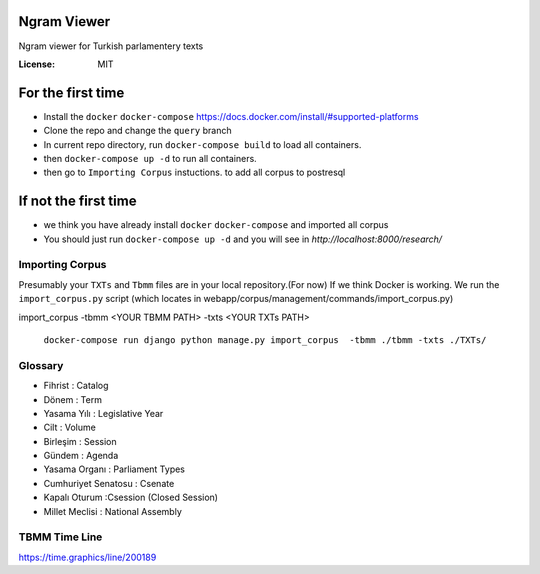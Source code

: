 Ngram Viewer
============

Ngram viewer for Turkish parlamentery texts

.. image:: https://img.shields.io/badge/built%20with-Cookiecutter%20Django-ff69b4.svg
     :target: https://github.com/pydanny/cookiecutter-django/
     :alt: Built with Cookiecutter Django


:License: MIT


For the first time
============
*  Install the ``docker`` ``docker-compose`` https://docs.docker.com/install/#supported-platforms
*  Clone the repo and change the ``query`` branch
*  In current repo directory, run ``docker-compose build`` to load all containers.
*  then ``docker-compose up -d`` to run all containers.
*  then go to ``Importing Corpus`` instuctions. to add all corpus to postresql

If not the first time
=============
*  we think you have already install ``docker`` ``docker-compose`` and imported all corpus 
*  You should just run ``docker-compose up -d`` and you will see in `http://localhost:8000/research/`



Importing Corpus
--------

Presumably your ``TXTs`` and ``Tbmm`` files are in your local repository.(For now)
If we think Docker is working. We run the ``import_corpus.py`` script
(which locates in webapp/corpus/management/commands/import_corpus.py)

import_corpus -tbmm <YOUR TBMM PATH> -txts <YOUR TXTs PATH>

 ``docker-compose run django python manage.py import_corpus  -tbmm ./tbmm -txts ./TXTs/``


Glossary
-----
* Fihrist : Catalog
* Dönem : Term
* Yasama Yılı : Legislative Year
* Cilt : Volume
* Birleşim : Session
* Gündem : Agenda

* Yasama Organı : Parliament Types
* Cumhuriyet Senatosu : Csenate
* Kapalı Oturum :Csession (Closed Session)
* Millet Meclisi :  National Assembly


TBMM Time Line
------------
https://time.graphics/line/200189
